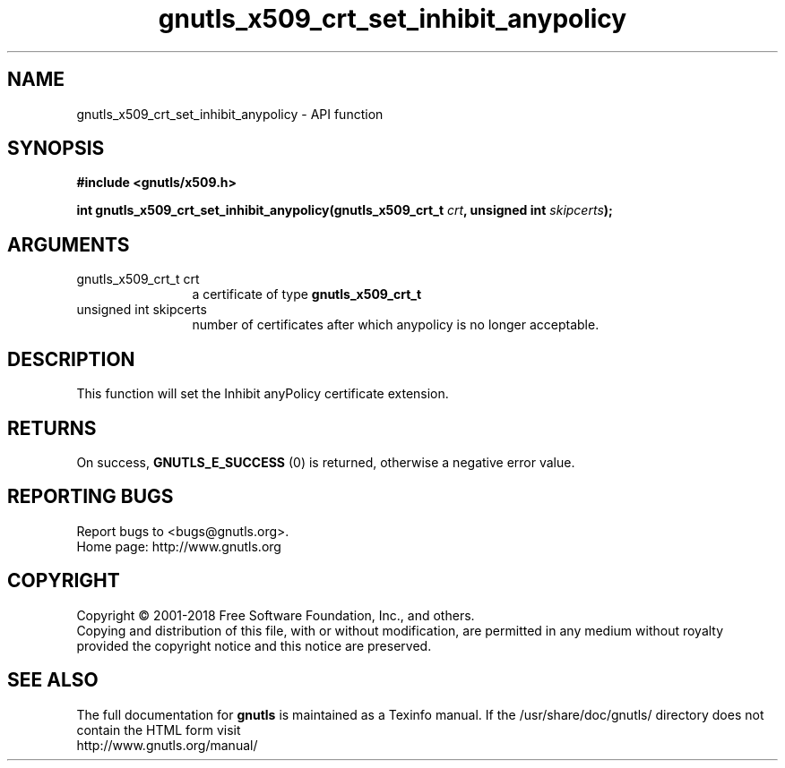 .\" DO NOT MODIFY THIS FILE!  It was generated by gdoc.
.TH "gnutls_x509_crt_set_inhibit_anypolicy" 3 "3.6.5" "gnutls" "gnutls"
.SH NAME
gnutls_x509_crt_set_inhibit_anypolicy \- API function
.SH SYNOPSIS
.B #include <gnutls/x509.h>
.sp
.BI "int gnutls_x509_crt_set_inhibit_anypolicy(gnutls_x509_crt_t " crt ", unsigned int " skipcerts ");"
.SH ARGUMENTS
.IP "gnutls_x509_crt_t crt" 12
a certificate of type \fBgnutls_x509_crt_t\fP
.IP "unsigned int skipcerts" 12
number of certificates after which anypolicy is no longer acceptable.
.SH "DESCRIPTION"
This function will set the Inhibit anyPolicy certificate extension.
.SH "RETURNS"
On success, \fBGNUTLS_E_SUCCESS\fP (0) is returned, otherwise a
negative error value.
.SH "REPORTING BUGS"
Report bugs to <bugs@gnutls.org>.
.br
Home page: http://www.gnutls.org

.SH COPYRIGHT
Copyright \(co 2001-2018 Free Software Foundation, Inc., and others.
.br
Copying and distribution of this file, with or without modification,
are permitted in any medium without royalty provided the copyright
notice and this notice are preserved.
.SH "SEE ALSO"
The full documentation for
.B gnutls
is maintained as a Texinfo manual.
If the /usr/share/doc/gnutls/
directory does not contain the HTML form visit
.B
.IP http://www.gnutls.org/manual/
.PP
